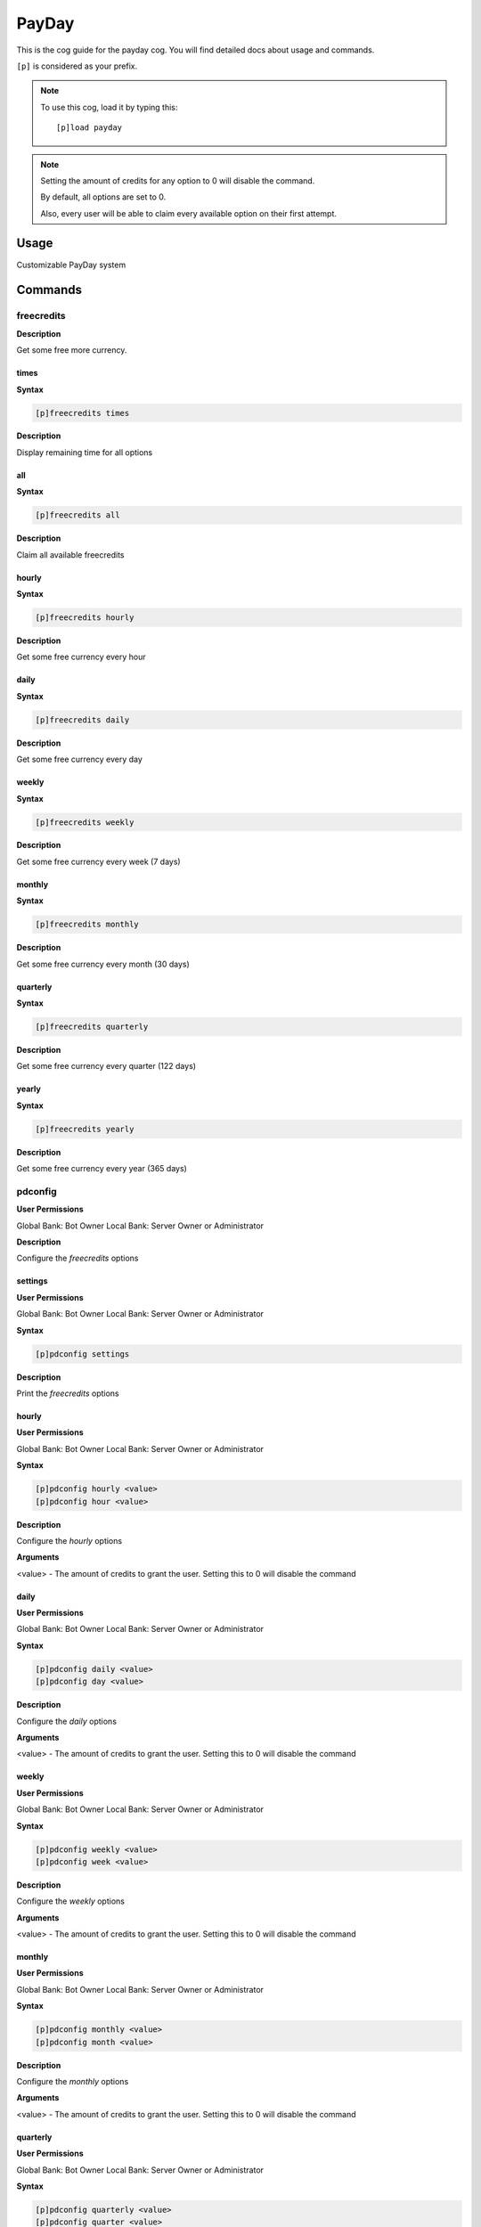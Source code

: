 .. _payday:

======
PayDay
======

This is the cog guide for the payday cog. You will
find detailed docs about usage and commands.

``[p]`` is considered as your prefix.

.. note:: To use this cog, load it by typing this::

        [p]load payday

.. note:: 
    Setting the amount of credits for any option to 0 will disable the command.
    
    By default, all options are set to 0. 
    
    Also, every user will be able to claim every available option on their first attempt.

.. _payday-usage:

-----
Usage
-----

Customizable PayDay system


.. _payday-commands:

--------
Commands
--------

.. _payday-command-freecredits:

^^^^^^^^^^^
freecredits
^^^^^^^^^^^

**Description**

Get some free more currency.

.. _payday-command-freecredits-times:

"""""
times
"""""

**Syntax**

.. code-block:: none

    [p]freecredits times 

**Description**

Display remaining time for all options

.. _payday-command-freecredits-all:

"""
all
"""

**Syntax**

.. code-block:: none

    [p]freecredits all 

**Description**

Claim all available freecredits

.. _payday-command-freecredits-hourly:

""""""
hourly
""""""

**Syntax**

.. code-block:: none

    [p]freecredits hourly 

**Description**

Get some free currency every hour

.. _payday-command-freecredits-daily:

"""""
daily
"""""

**Syntax**

.. code-block:: none

    [p]freecredits daily 

**Description**

Get some free currency every day

.. _payday-command-freecredits-weekly:

""""""
weekly
""""""

**Syntax**

.. code-block:: none

    [p]freecredits weekly 

**Description**

Get some free currency every week (7 days)

.. _payday-command-freecredits-monthly:

"""""""
monthly
"""""""

**Syntax**

.. code-block:: none

    [p]freecredits monthly 

**Description**

Get some free currency every month (30 days)

.. _payday-command-freecredits-quarterly:

"""""""""
quarterly
"""""""""

**Syntax**

.. code-block:: none

    [p]freecredits quarterly 

**Description**

Get some free currency every quarter (122 days)

.. _payday-command-freecredits-yearly:

""""""
yearly
""""""

**Syntax**

.. code-block:: none

    [p]freecredits yearly 

**Description**

Get some free currency every year (365 days)

.. _payday-command-pdconfig:

^^^^^^^^
pdconfig
^^^^^^^^

**User Permissions**

Global Bank: Bot Owner
Local Bank: Server Owner or Administrator

**Description**

Configure the `freecredits` options

.. _payday-command-pdconfig-settings:

""""""""
settings
""""""""

**User Permissions**

Global Bank: Bot Owner
Local Bank: Server Owner or Administrator

**Syntax**

.. code-block:: none

    [p]pdconfig settings 

**Description**

Print the `freecredits` options

.. _payday-command-pdconfig-hourly:

""""""
hourly
""""""

**User Permissions**

Global Bank: Bot Owner
Local Bank: Server Owner or Administrator

**Syntax**

.. code-block:: none

    [p]pdconfig hourly <value>
    [p]pdconfig hour <value>

**Description**

Configure the `hourly` options

**Arguments**

<value> - The amount of credits to grant the user. Setting this to 0 will disable the command

.. _payday-command-pdconfig-daily:

"""""
daily
"""""

**User Permissions**

Global Bank: Bot Owner
Local Bank: Server Owner or Administrator

**Syntax**

.. code-block:: none

    [p]pdconfig daily <value>
    [p]pdconfig day <value>

**Description**

Configure the `daily` options

**Arguments**

<value> - The amount of credits to grant the user. Setting this to 0 will disable the command

.. _payday-command-pdconfig-weekly:

""""""
weekly
""""""

**User Permissions**

Global Bank: Bot Owner
Local Bank: Server Owner or Administrator

**Syntax**

.. code-block:: none

    [p]pdconfig weekly <value>
    [p]pdconfig week <value>

**Description**

Configure the `weekly` options

**Arguments**

<value> - The amount of credits to grant the user. Setting this to 0 will disable the command

.. _payday-command-pdconfig-monthly:

"""""""
monthly
"""""""

**User Permissions**

Global Bank: Bot Owner
Local Bank: Server Owner or Administrator

**Syntax**

.. code-block:: none

    [p]pdconfig monthly <value>
    [p]pdconfig month <value>

**Description**

Configure the `monthly` options

**Arguments**

<value> - The amount of credits to grant the user. Setting this to 0 will disable the command

.. _payday-command-pdconfig-quarterly:

"""""""""
quarterly
"""""""""

**User Permissions**

Global Bank: Bot Owner
Local Bank: Server Owner or Administrator

**Syntax**

.. code-block:: none

    [p]pdconfig quarterly <value>
    [p]pdconfig quarter <value>

**Description**

Configure the `quarterly` options

**Arguments**

<value> - The amount of credits to grant the user. Setting this to 0 will disable the command

.. _payday-command-pdconfig-yearly:

""""""
yearly
""""""

**User Permissions**

Global Bank: Bot Owner
Local Bank: Server Owner or Administrator

**Syntax**

.. code-block:: none

    [p]pdconfig yearly <value>
    [p]pdconfig year <value>

**Description**

Configure the `yearly` options

**Arguments**

<value> - The amount of credits to grant the user. Setting this to 0 will disable the command

.. _payday-command-pdconfig-streaks:

"""""""
streaks
"""""""

**User Permissions**

Global Bank: Bot Owner
Local Bank: Server Owner or Administrator

**Syntax**

.. code-block:: none

    [p]pdconfig streaks 

**Description**

Configure the `streaks` options

.. _payday-command-pdconfig-streaks-percent:

"""""""
percent
"""""""

**User Permissions**

Global Bank: Bot Owner
Local Bank: Server Owner or Administrator

**Syntax**

.. code-block:: none

    [p]pdconfig streaks percent <state>

**Description**

Configure streaks to be a percentage or flat amount

<state> should be any of these combinations, `on/off`, `yes/no`, `1/0`, `true/false`

.. _payday-command-pdconfig-streaks-hourly:

""""""
hourly
""""""

**User Permissions**

Global Bank: Bot Owner
Local Bank: Server Owner or Administrator

**Syntax**

.. code-block:: none

    [p]pdconfig streaks hourly <value>

**Description**

Configure the `hourly` streaks value

Setting this to 0 will disable the streak bonus

.. _payday-command-pdconfig-streaks-daily:

"""""
daily
"""""

**User Permissions**

Global Bank: Bot Owner
Local Bank: Server Owner or Administrator

**Syntax**

.. code-block:: none

    [p]pdconfig streaks daily <value>

**Description**

Configure the `daily` streaks value

Setting this to 0 will disable the streak bonus

.. _payday-command-pdconfig-streaks-weekly:

""""""
weekly
""""""

**User Permissions**

Global Bank: Bot Owner
Local Bank: Server Owner or Administrator

**Syntax**

.. code-block:: none

    [p]pdconfig streaks weekly <value>

**Description**

Configure the `weekly` streaks value

Setting this to 0 will disable the streak bonus

.. _payday-command-pdconfig-streaks-monthly:

"""""""
monthly
"""""""

**User Permissions**

Global Bank: Bot Owner
Local Bank: Server Owner or Administrator

**Syntax**

.. code-block:: none

    [p]pdconfig streaks monthly <value>

**Description**

Configure the `monthly` streaks value

Setting this to 0 will disable the streak bonus

.. _payday-command-pdconfig-streaks-quarterly:

"""""""""
quarterly
"""""""""

**User Permissions**

Global Bank: Bot Owner
Local Bank: Server Owner or Administrator

**Syntax**

.. code-block:: none

    [p]pdconfig streaks quarterly <value>

**Description**

Configure the `quarterly` streaks value

Setting this to 0 will disable the streak bonus

.. _payday-command-pdconfig-streaks-yearly:

""""""
yearly
""""""

**User Permissions**

Global Bank: Bot Owner
Local Bank: Server Owner or Administrator

**Syntax**

.. code-block:: none

    [p]pdconfig streaks yearly <value>

**Description**

Configure the `yearly` streaks value

Setting this to 0 will disable the streak bonus
